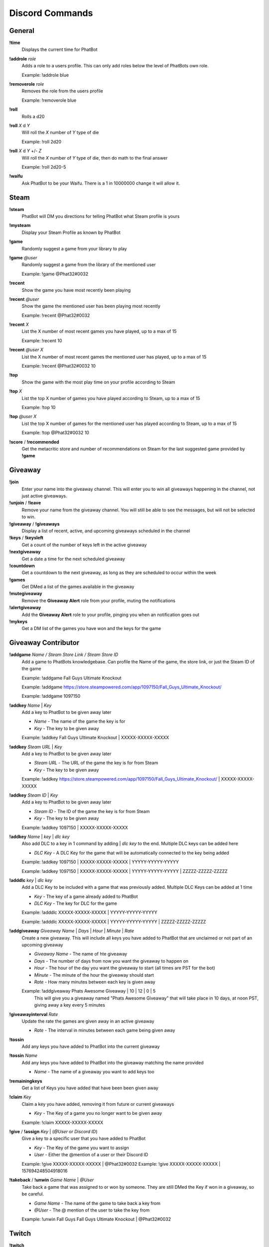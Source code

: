 Discord Commands
================

General
-------

**!time**
  Displays the current time for PhatBot

**!addrole** *role*
  Adds a role to a users profile. This can only add roles below the level of PhatBots own role.

  Example: !addrole blue

**!removerole** *role*
  Removes the role from the users profile

  Example: !removerole blue

**!roll**
  Rolls a d20

**!roll** *X* d *Y*
  Will roll the *X* number of *Y* type of die

  Example: !roll 2d20

**!roll** *X* d *Y* +/- *Z*
  Will roll the *X* number of *Y* type of die, then do math to the final answer

  Example: !roll 2d20-5

**!waifu**
  Ask PhatBot to be your Waifu. There is a 1 in 10000000 change it will allow it.

Steam
-----

**!steam**
  PhatBot will DM you directions for telling PhatBot what Steam profile is yours

**!mysteam**
  Display your Steam Profile as known by PhatBot

**!game**
  Randomly suggest a game from your library to play

**!game** *@user*
  Randomly suggest a game from the library of the mentioned user

  Example: !game @Phat32#0032

**!recent**
  Show the game you have most recently been playing

**!recent** *@user*
  Show the game the mentioned user has been playing most recently

  Example: !recent @Phat32#0032

**!recent** *X*
  List the X number of most recent games you have played, up to a max of 15

  Example: !recent 10

**!recent** *@user* *X*
  List the X number of most recent games the mentioned user has played, up to a max of 15

  Example: !recent @Phat32#0032 10

**!top**
  Show the game with the most play time on your profile according to Steam

**!top** *X*
  List the top X number of games you have played according to Steam, up to a max of 15

  Example: !top 10

**!top** *@user* *X*
  List the top X number of games for the mentioned user has played according to Steam, up to a max of 15

  Example: !top @Phat32#0032 10

**!score** / **!recommended**
  Get the metacritic store and number of recommendations on Steam for the last suggested game provided by **!game**

Giveaway
--------

**!join**
  Enter your name into the giveaway channel. This will enter you to win all giveaways happening in the channel, not just active giveaways.

**!unjoin** / **!leave**
  Remove your name from the giveaway channel. You will still be able to see the messages, but will not be selected to win.

**!giveaway** / **!giveaways**
  Display a list of recent, active, and upcoming giveaways scheduled in the channel

**!keys** / **!keysleft**
  Get a count of the number of keys left in the active giveaway

**!nextgiveaway**
  Get a date a time for the next scheduled giveaway

**!countdown**
  Get a countdown to the next giveaway, as long as they are scheduled to occur within the week

**!games**
  Get DMed a list of the games available in the giveaway

**!mutegiveaway**
  Remove the **Giveaway Alert** role from your profile, muting the notifications

**!alertgiveaway**
  Add the **Giveaway Alert** role to your profile, pinging you when an notification goes out

**!mykeys**
  Get a DM list of the games you have won and the keys for the game

Giveaway Contributor
--------------------

**!addgame** *Name / Steam Store Link / Steam Store ID*
  Add a game to PhatBots knowledgebase. Can profile the Name of the game, the store link, or just the Steam ID of the game

  Example: !addgame Fall Guys Ultimate Knockout

  Example: !addgame https://store.steampowered.com/app/1097150/Fall_Guys_Ultimate_Knockout/

  Example: !addgame 1097150

**!addkey** *Name* | *Key*
  Add a key to PhatBot to be given away later

  - *Name* - The name of the game the key is for

  - *Key* - The key to be given away

  Example: !addkey Fall Guys Ultimate Knockout | XXXXX-XXXXX-XXXXX

**!addkey** *Steam URL* | *Key*
  Add a key to PhatBot to be given away later

  - *Steam URL* - The URL of the game the key is for from Steam

  - *Key* - The key to be given away

  Example: !addkey https://store.steampowered.com/app/1097150/Fall_Guys_Ultimate_Knockout/ | XXXXX-XXXXX-XXXXX

**!addkey** *Steam ID* | *Key*
  Add a key to PhatBot to be given away later

  - *Steam ID* - The ID of the game the key is for from Steam

  - *Key* - The key to be given away

  Example: !addkey 1097150 | XXXXX-XXXXX-XXXXX

**!addkey** *Name* | *key* | *dlc key*
  Also add DLC to a key in 1 command by adding | *dlc key* to the end. Multiple DLC keys can be added here

  - *DLC Key* - A DLC Key for the game that will be automatically connected to the key being added

  Example: !addkey 1097150 | XXXXX-XXXXX-XXXXX | YYYYY-YYYYY-YYYYY

  Example: !addkey 1097150 | XXXXX-XXXXX-XXXXX | YYYYY-YYYYY-YYYYY | ZZZZZ-ZZZZZ-ZZZZZ

**!adddlc** *key* | *dlc key*
  Add a DLC Key to be included with a game that was previously added. Multiple DLC Keys can be added at 1 time

  - *Key* - The key of a game already added to PhatBot

  - *DLC Key* - The key for DLC for the game

  Example: !adddlc XXXXX-XXXXX-XXXXX | YYYYY-YYYYY-YYYYY 
  
  Example: !adddlc XXXXX-XXXXX-XXXXX | YYYYY-YYYYY-YYYYY | ZZZZZ-ZZZZZ-ZZZZZ

**!addgiveaway** *Giveaway Name* | *Days* | *Hour* | *Minute* | *Rate*
  Create a new giveaway. This will include all keys you have added to PhatBot that are unclaimed or not part of an upcoming giveaway

  - *Giveaway Name* - The name of hte giveaway

  - *Days* - The number of days from now you want the giveaway to happen on

  - *Hour* - The hour of the day you want the giveaway to start (all times are PST for the bot)

  - *Minute* - The minute of the hour the giveaway should start

  - *Rate* - How many minutes between each key is given away

  Example: !addgiveaway Phats Awesome Giveaway | 10 | 12 | 0 | 5
    This will give you a giveaway named "Phats Awesome Giveaway" that will take place in 10 days, at noon PST, giving away a key every 5 minutes

**!giveawayinterval** *Rate*
  Update the rate the games are given away in an active giveaway

  - *Rate* - The interval in minutes between each game being given away

**!tossin** 
  Add any keys you have added to PhatBot into the current giveaway

**!tossin** *Name*
  Add any keys you have added to PhatBot into the giveaway matching the name provided

  - *Name* - The name of a giveaway you want to add keys too

**!remainingkeys**
  Get a list of Keys you have added that have been been given away

**!claim** *Key*
  Claim a key you have added, removing it from future or current giveaways

  - *Key* - The Key of a game you no longer want to be given away

  Example: !claim XXXXX-XXXXX-XXXXX

**!give** / **!assign** *Key* | (*@User* or *Discord ID*)
  Give a key to a specific user that you have added to PhatBot

  - *Key* - The Key of the game you want to assign
  
  - *User* - Either the @mention of a user or their Discord ID

  Example: !give XXXXX-XXXXX-XXXXX | @Phat32#0032
  Example: !give XXXXX-XXXXX-XXXXX | 157694248504918016

**!takeback** / **!unwin** *Game Name* | *@User*
  Take back a game that was assigned to or won by someone. They are still DMed the Key if won in a giveaway, so be careful.

  - *Game Name* - The name of the game to take back a key from
  
  - *@User* - The @ mention of the user to take the key from

  Example: !unwin Fall Guys Fall Guys Ultimate Knockout | @Phat32#0032

Twitch
------

**!twitch**
  Get a DM with a code to DM to PhatBot on Twitch to connect your Twitch and Discord accounts together for Steam commands in Twitch

**!mutetwitch**
  Remove the **Twitch Alert** role from your profile, muting the notifications of someone going live

**!alerttwitch**
  Add the **Twitch Alert** role to your profile, pinging you when someone goes live

Admin
-----

**!ban** *@User*
  Bans the mentioned use from the server

  Example: !ban @Phat32#0032

**!clear** *X*
  Removes the X number of messages sent in the channel

  Example: !clear 10

**!bot**
  Enabled PhatBot to recivie commands in the channel

**!unbot**
  Disabled PhatBot from reciving commands in the channel

**!endgiveaway**
  Ends any active giveaways in the channel

**!enabletwitch**
  Creates the **Twitch Alert** role and assigns it to all members of the Discord and will automatically assign it to anyone joining. May need to be run several times in large population servers to assign it to everyone

**!settwitch** *twitch*
  Configures a channel to be connected to a Twitch channel to relay the chat

  Example: !settwich Phat32

**!disabletwitch**
  Disconnects a channel from the connected Twitch channel

**!enabletwitch**
  Re-enable a previously established twitch connection

**!setupgiveaway**
  Creates the **Giveaway Alert** role, assigns it to all members of the Discord and will automatically assign it to anyone joining. May need to be run several times in large population servers to assign it to everyone

**!shutuptwitch**
  Disables the auto adding of **Twitch Alert** to new members

**!twitchmute** *message*
  Configure the message said by PhatBot when someone uses !mutetwitch

  - *message* - The message to be displayed when someone uses !mutetwitch

  Example: !twitchmute You got it boss, you won't get the pings anymore

**!twitchalert** *message*
  Configure the message said by PhatBot when someone uses !alerttwitch

  - *message* - The message to be displayed when someone uses !alerttwitch

  Example: !twitchalert Here come the pings! You will always know when someone goes live in this server!

**!giveawaymute** *message*
  Configure the message said by PhatBot when someone uses !mutegiveaway

  - *message* - The message to be displayed when someone uses !mutegiveaway

  Example: !giveawaymute Okay, no more alerts for free games for you I guess

**!giveawayalert** *message*
  Configure the message said by PhatBot when someone uses !alertgiveaway

  - *message* - The message to be displayed when someone uses !alertgiveaway

  Example: !givewayalert You got it boss! Alerts incoming for free games!

**!joindm** *message*
  Configure the message PhatBot DMs when joining the server. This is empty by default.

  - *message* - The message to be DMed to new members

  Example: !joindm Hey! Welcome to the server! Super happy to have you here!

**!runjoindm**
  Get a DM of the join DM that new members will see to verify it looks how you want it to looks

**!enablejoindm**
  Enables the Join DM feature

**!disablejoindm**
  Disables the Join DM feature